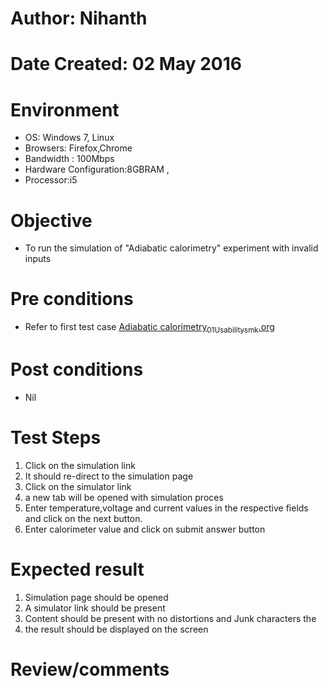 * Author: Nihanth
* Date Created: 02 May 2016
* Environment
  - OS: Windows 7, Linux
  - Browsers: Firefox,Chrome
  - Bandwidth : 100Mbps
  - Hardware Configuration:8GBRAM , 
  - Processor:i5

* Objective
  - To run the simulation of "Adiabatic calorimetry" experiment with invalid inputs

* Pre conditions
  - Refer to first test case [[https://github.com/Virtual-Labs/chemical-engg-iitb/blob/master/test-cases/integration_test-cases/Adiabatic calorimetry/Adiabatic calorimetry_01_Usability_smk.org][Adiabatic calorimetry_01_Usability_smk.org]]

* Post conditions
  - Nil
* Test Steps
  1. Click on the simulation link 
  2. It should re-direct to the simulation page
  3. Click on the simulator link 
  4. a new tab will be opened with simulation proces
  5. Enter  temperature,voltage and current values in the respective fields and click on the next button.
  6. Enter calorimeter value and click on submit answer button

* Expected result
  1. Simulation page should be opened
  2. A simulator link should be present
  3. Content should be present with no distortions and Junk characters the 
  4. the result should be displayed on the screen

* Review/comments


